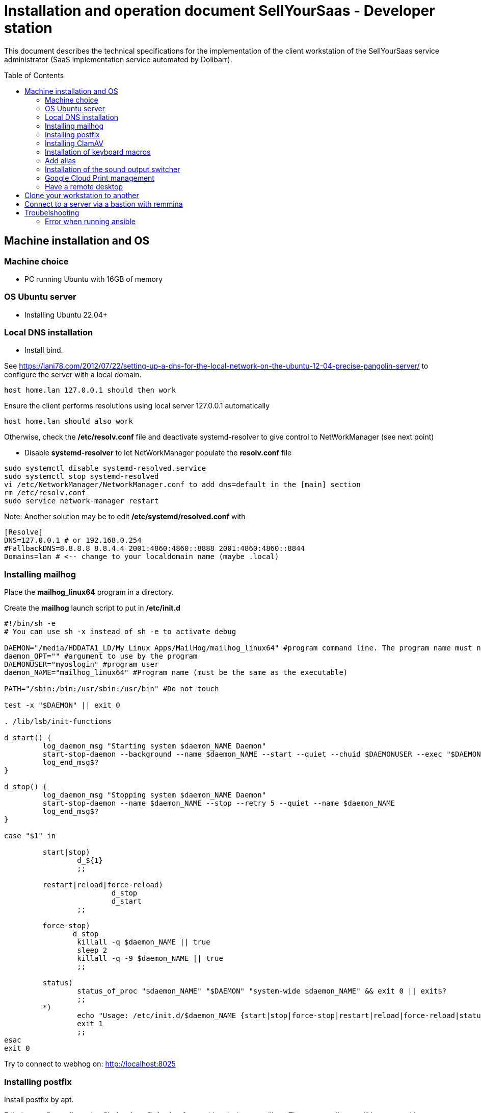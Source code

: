 = Installation and operation document SellYourSaas - Developer station
:source-highlighter: red
:companyname: Teclib
:corpname: Teclib
:orgname: Teclib
:title: Installation document for the SellYourSaas developer or maintainer stattion
// Document date:
:docdate: 01/30/2019
// City associated with the document
:city: Bordeaux
:toc: manual
:toc-placement: preamble

This document describes the technical specifications for the implementation of the client workstation of the SellYourSaas service administrator (SaaS implementation service automated by Dolibarr).



== Machine installation and OS

=== Machine choice ===

* PC running Ubuntu with 16GB of memory


=== OS Ubuntu server ===

* Installing Ubuntu 22.04+


=== Local DNS installation

* Install bind.

See https://lani78.com/2012/07/22/setting-up-a-dns-for-the-local-network-on-the-ubuntu-12-04-precise-pangolin-server/
to configure the server with a local domain.

     host home.lan 127.0.0.1 should then work

Ensure the client performs resolutions using local server 127.0.0.1 automatically

     host home.lan should also work

Otherwise, check the */etc/resolv.conf* file and deactivate systemd-resolver to give control to NetWorkManager (see next point)

* Disable *systemd-resolver* to let NetWorkManager populate the *resolv.conf* file

[source,bash]
---------------
sudo systemctl disable systemd-resolved.service
sudo systemctl stop systemd-resolved
vi /etc/NetworkManager/NetworkManager.conf to add dns=default in the [main] section
rm /etc/resolv.conf
sudo service network-manager restart
---------------


Note: Another solution may be to edit */etc/systemd/resolved.conf* with

[source,bash]
---------------
[Resolve]
DNS=127.0.0.1 # or 192.168.0.254
#FallbackDNS=8.8.8.8 8.8.4.4 2001:4860:4860::8888 2001:4860:4860::8844
Domains=lan # <-- change to your localdomain name (maybe .local)
---------------


=== Installing mailhog

Place the *mailhog_linux64* program in a directory.

Create the *mailhog* launch script to put in */etc/init.d*

[source,bash]
---------------
#!/bin/sh -e
# You can use sh -x instead of sh -e to activate debug

DAEMON="/media/HDDATA1_LD/My Linux Apps/MailHog/mailhog_linux64" #program command line. The program name must not exceed 15 characters.
daemon_OPT="" #argument to use by the program
DAEMONUSER="myoslogin" #program user
daemon_NAME="mailhog_linux64" #Program name (must be the same as the executable)

PATH="/sbin:/bin:/usr/sbin:/usr/bin" #Do not touch

test -x "$DAEMON" || exit 0

. /lib/lsb/init-functions

d_start() {
         log_daemon_msg "Starting system $daemon_NAME Daemon"
         start-stop-daemon --background --name $daemon_NAME --start --quiet --chuid $DAEMONUSER --exec "$DAEMON" -- $daemon_OPT
         log_end_msg$?
}

d_stop() {
         log_daemon_msg "Stopping system $daemon_NAME Daemon"
         start-stop-daemon --name $daemon_NAME --stop --retry 5 --quiet --name $daemon_NAME
         log_end_msg$?
}

case "$1" in

         start|stop)
                 d_${1}
                 ;;

         restart|reload|force-reload)
                         d_stop
                         d_start
                 ;;

         force-stop)
                d_stop
                 killall -q $daemon_NAME || true
                 sleep 2
                 killall -q -9 $daemon_NAME || true
                 ;;

         status)
                 status_of_proc "$daemon_NAME" "$DAEMON" "system-wide $daemon_NAME" && exit 0 || exit$?
                 ;;
         *)
                 echo "Usage: /etc/init.d/$daemon_NAME {start|stop|force-stop|restart|reload|force-reload|status}"
                 exit 1
                 ;;
esac
exit 0
---------------

Try to connect to webhog on: http://localhost:8025


=== Installing postfix

Install postfix by apt.

Edit the postfix configuration file */etc/postfix/main.cf* to enable relaying to mailhog. Thus any email sent will be captured by mailhog.

[source,bash]
---------------
relayhost=127.0.0.1:1025
---------------


=== Installing ClamAV

Install clamav and clamav-daemon

Creation virus test file. Create a file with this content

[source,bash]
---------------
X5O!P%@AP[4\PZX54(P^)7CC)7}$EICAR-STANDARD-ANTIVIRUS-TEST-FILE!$H+H*
---------------


=== Installation of keyboard macros

apt install xbindkeys xbindkeys-config xautomation

Edit the macro file *~/.xbindkeysrc* to add your macro instruction

[source,txt]
---------------
###########################
# xbindkeys configuration #
###########################

#keystate_numlock = enable
#keystate_scrolllock = enable
#keystate_capslock = enable

# Macro 1 to ouptu string to show then Enter
"xte 'usleep 300000' 'str stringtoshow' 'key Return'"
    m:0x11 + c:61
    Shift+Mod2 + exclam + Release

#
# End of xbindkeys configuration
---------------

Replace the "stringtoshow" with your sentence to ouput.

Note: Because, the stringtoshow must be entered in Qwerty, it is easier to have it recorded by editing the macro file with xbindkeys-config


To test the macro file, run:

[source,txt]
---------------
xbindkeys -n
---------------

and type the command key onto another terminal.
If it's ok, you can launch at startup the command *xbindkeys*.


=== Add alias

Add at the end of */etc/bash.bashrc*, add alias to get a fast ps result and exclude some commands from the history:

[source, bash]
---------------
alias psld='ps -fax -eo user:12,pid,ppid,pcpu,pmem,vsz:12,size:12,tty,start_time:6,utime,time,context,cmd'
HISTIGNORE='-*'
---------------


=== Installation of the sound output switcher ===

[source,bash]
---------------
sudo add-apt-repository ppa:yktooo/ppa
sudo apt update
sudo apt install indicator-sound-switcher
---------------



=== Google Cloud Print management

[source,bash]
---------------
cd ~
sudo apt install google-cloud-print-connector
adduser cloud-print-connector
/usr/bin/gcp-connector-util i
---------------

Correct the paths in *~/gcp-cups-connector.config.json* if necessary and set the rights.

chmod ug+rw ~/gcp-cups-connector.config.json
chgrp cloud-print-connector ~/gcp-cups-connector.config.json

Manually launch /usr/bin/gcp-cups-connector and check in *https://www.google.com/cloudprint#printers* that the printers are visible.


Create an auto-launch file *~/cloud-print-connector.service* with this content

[source,bash]
---------------
# Copyright 2016 Google Inc. All rights reserved.
#
# Use of this source code is governed by a BSD-style
# license that can be found in the LICENSE file or at
# https://developers.google.com/open-source/licenses/bsd

[Unit]
Description=Google Cloud Print Connector
Documentation="https://github.com/google/cloud-print-connector"
After=cups.service avahi-daemon.service network-online.target
Wants=cups.service avahi-daemon.service network-online.target

[Service]
ExecStart=/usr/bin/gcp-cups-connector -config-filename /home/mylogin/gcp-cups-connector.config.json
Restart=on-failure
User=cloud-print-connector

[Install]
WantedBy=multi-user.target
---------------

And install the launch by

     sudo install -o root -m 0664 cloud-print-connector.service /etc/systemd/system
     sudo systemctl enable cloud-print-connector.service
     sudo systemctl start cloud-print-connector.service
     sudo systemctl status cloud-print-connector.service


=== Have a remote desktop

* Install “vino”

* If the VNC client is too old and refuses access because the server requests TLS, it is possible to do this on the server:

[source,bash]
---------------
sudo killall vino-server
gsettings set org.gnome.Vino require-encryption false
/usr/lib/vino/vino-server
---------------


== Clone your workstation to another
Prerequisites:
- You must have a remote ssh access to store the backup and you must be able to access it with
   ssh username@servername
- The computer must have a LAN internet connection

Prepare the USB boot key:
- Download the amd64 (x86-64) version of Clonezilla Live zip file from (https://clonezilla.org/)
- unzip the file
- copy all files into the root of the USB key.

Make the image of the partition to save:
- Start the computer with the CloneZilla USB key as boot
- Choose to start CloneZilla then choose the SSH for the media storing the image.
- Choose *saveparts* (or saveddisks)

Restore:

- Start the computer with the CloneZilla USB key as boot
- Choose to start CloneZilla then choose the SSH for the media storing the image.
- Choose *restoreparts* (or restoredisks)
- If the target partition is larger, don't forget to check during restoration option that the auto-resize option is set.

After the restoration, you can do some check and fix keeping problems:
Reboot from a Live ubuntu) and then you can:

Rename the UUID if it is already used by another partition on same disk. If not, fix this with
[source,bash]
---------------
tune2fs
---------------

Check that the boot partition has the flag on (flag boot for BIOS/Legacy or flag ESP for UEFI).
[source,bash]
---------------
gparted
---------------

Reinstall grub (if something is wrong)
[source,bash]
---------------
update-grub
---------------

You can also: Check/modify the /etc/fstab to automount the new partition.


If after a final reboot, you reach a grub prompt, without choice, you must reinstall grub. You can do it with boot-repair. For this, start on a Live Ubunu. Then:
[source,bash]
---------------
sudo add-apt-repository ppa:yannubuntu/boot-repair
sudo apt update
sudo apt install -y boot-repair
sudo boot-repair
---------------


== Connect to a server via a bastion with remmina

When you are using a SSH bastion to connect to your production server and the ssh command is 

ssh bastionuser@bastion.mysaasdomain.com -t -oRemoteCommand="my.remote.production.server"

(So connection to the bastion with ssh bastionuser@bastion.mysaasdomain.com then connecting to the remote server with ssh my.remote.production.server) 

You can setup Remmina with:
- Server = Address of bastion server 
- User name = bastionuser
- Opening command = ssh my.remote.production.server



== Troubelshooting

=== Error when running ansible

If you got this error:
ModuleNotFoundError: No module named 'ansible.module_utils.six.moves'

It probably means you try to execute a remote ansible rule on a new version of ansible with an old version of ansible.
See compatible version on this page: https://docs.ansible.com/ansible/latest/reference_appendices/release_and_maintenance.html#ansible-core-support-matrix

Check ansible version:
ansible --version

Try to instal last version:
sudo add-apt-repository --yes --update ppa:ansible/ansible
apt update
apt upgrade
apt install ansible -y
ansible --version

